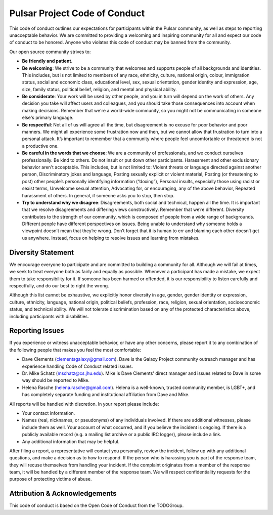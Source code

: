 ------------------------------
Pulsar Project Code of Conduct
------------------------------

This code of conduct outlines our expectations for participants within the
Pulsar community, as well as steps to reporting unacceptable behavior. We are
committed to providing a welcoming and inspiring community for all and expect
our code of conduct to be honored. Anyone who violates this code of conduct may
be banned from the community.

Our open source community strives to:

* **Be friendly and patient.**

* **Be welcoming**: We strive to be a community that welcomes and
  supports people of all backgrounds and identities. This includes, but is not
  limited to members of any race, ethnicity, culture, national origin, colour,
  immigration status, social and economic class, educational level, sex, sexual
  orientation, gender identity and expression, age, size, family status,
  political belief, religion, and mental and physical ability.

* **Be considerate**: Your work will be used by other people, and you in turn
  will depend on the work of others. Any decision you take will affect users
  and colleagues, and you should take those consequences into account when
  making decisions. Remember that we're a world-wide community, so you might
  not be communicating in someone else's primary language.

* **Be respectful**: Not all of us will agree all the time, but disagreement is
  no excuse for poor behavior and poor manners. We might all experience some
  frustration now and then, but we cannot allow that frustration to turn into a
  personal attack. It’s important to remember that a community where people
  feel uncomfortable or threatened is not a productive one.

* **Be careful in the words that we choose**: We are a community of
  professionals, and we conduct ourselves professionally. Be kind to others. Do
  not insult or put down other participants. Harassment and other exclusionary
  behavior aren't acceptable. This includes, but is not limited to: Violent
  threats or language directed against another person, Discriminatory jokes and
  language, Posting sexually explicit or violent material, Posting (or
  threatening to post) other people’s personally identifying information
  (“doxing”), Personal insults, especially those using racist or sexist terms,
  Unwelcome sexual attention, Advocating for, or encouraging, any of the above
  behavior, Repeated harassment of others. In general, if someone asks you to
  stop, then stop.

* **Try to understand why we disagree**: Disagreements, both social and
  technical, happen all the time. It is important that we resolve disagreements
  and differing views constructively. Remember that we’re different. Diversity
  contributes to the strength of our community, which is composed of people
  from a wide range of backgrounds. Different people have different
  perspectives on issues. Being unable to understand why someone holds a
  viewpoint doesn’t mean that they’re wrong. Don’t forget that it is human to
  err and blaming each other doesn’t get us anywhere. Instead, focus on helping
  to resolve issues and learning from mistakes.

Diversity Statement
-------------------

We encourage everyone to participate and are committed to building a community
for all. Although we will fail at times, we seek to treat everyone both as
fairly and equally as possible. Whenever a participant has made a mistake, we
expect them to take responsibility for it. If someone has been harmed or
offended, it is our responsibility to listen carefully and respectfully, and do
our best to right the wrong.

Although this list cannot be exhaustive, we explicitly honor diversity in age,
gender, gender identity or expression, culture, ethnicity, language, national
origin, political beliefs, profession, race, religion, sexual orientation,
socioeconomic status, and technical ability. We will not tolerate
discrimination based on any of the protected characteristics above, including
participants with disabilities.

Reporting Issues
----------------

If you experience or witness unacceptable behavior, or have any other concerns,
please report it to any combination of the following people that makes you feel
the most comfortable:

- Dave Clements (clementsgalaxy@gmail.com). Dave is the Galaxy Project community
  outreach manager and has experience handling Code of Conduct related issues.
- Dr. Mike Schatz (mschatz@cs.jhu.edu). Mike is Dave Clements' direct manager
  and issues related to Dave in some way should be reported to Mike.
- Helena Rasche (helena.rasche@gmail.com). Helena is a well-known, trusted
  community member, is LGBT+, and has completely separate funding and
  institutional affiliation from Dave and Mike.

All reports will be handled with discretion. In your report please include:

- Your contact information.

- Names (real, nicknames, or pseudonyms) of any individuals involved. If there
  are additional witnesses, please include them as well. Your account of what
  occurred, and if you believe the incident is ongoing. If there is a publicly
  available record (e.g. a mailing list archive or a public IRC logger), please
  include a link.

- Any additional information that may be helpful.

After filing a report, a representative will contact you personally, review the
incident, follow up with any additional questions, and make a decision as to
how to respond. If the person who is harassing you is part of the response
team, they will recuse themselves from handling your incident. If the complaint
originates from a member of the response team, it will be handled by a
different member of the response team. We will respect confidentiality requests
for the purpose of protecting victims of abuse.

Attribution & Acknowledgements
------------------------------

This code of conduct is based on the Open Code of Conduct from the TODOGroup.
